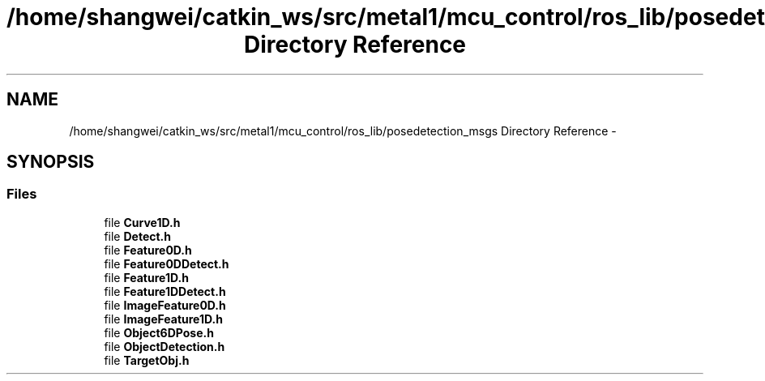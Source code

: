 .TH "/home/shangwei/catkin_ws/src/metal1/mcu_control/ros_lib/posedetection_msgs Directory Reference" 3 "Sat Jul 9 2016" "angelbot" \" -*- nroff -*-
.ad l
.nh
.SH NAME
/home/shangwei/catkin_ws/src/metal1/mcu_control/ros_lib/posedetection_msgs Directory Reference \- 
.SH SYNOPSIS
.br
.PP
.SS "Files"

.in +1c
.ti -1c
.RI "file \fBCurve1D\&.h\fP"
.br
.ti -1c
.RI "file \fBDetect\&.h\fP"
.br
.ti -1c
.RI "file \fBFeature0D\&.h\fP"
.br
.ti -1c
.RI "file \fBFeature0DDetect\&.h\fP"
.br
.ti -1c
.RI "file \fBFeature1D\&.h\fP"
.br
.ti -1c
.RI "file \fBFeature1DDetect\&.h\fP"
.br
.ti -1c
.RI "file \fBImageFeature0D\&.h\fP"
.br
.ti -1c
.RI "file \fBImageFeature1D\&.h\fP"
.br
.ti -1c
.RI "file \fBObject6DPose\&.h\fP"
.br
.ti -1c
.RI "file \fBObjectDetection\&.h\fP"
.br
.ti -1c
.RI "file \fBTargetObj\&.h\fP"
.br
.in -1c
